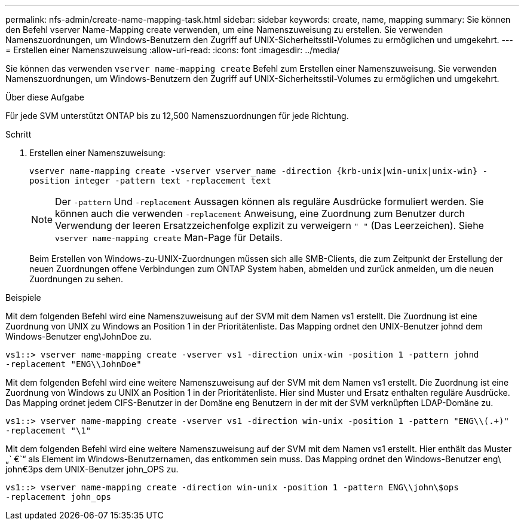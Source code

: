 ---
permalink: nfs-admin/create-name-mapping-task.html 
sidebar: sidebar 
keywords: create, name, mapping 
summary: Sie können den Befehl vserver Name-Mapping create verwenden, um eine Namenszuweisung zu erstellen. Sie verwenden Namenszuordnungen, um Windows-Benutzern den Zugriff auf UNIX-Sicherheitsstil-Volumes zu ermöglichen und umgekehrt. 
---
= Erstellen einer Namenszuweisung
:allow-uri-read: 
:icons: font
:imagesdir: ../media/


[role="lead"]
Sie können das verwenden `vserver name-mapping create` Befehl zum Erstellen einer Namenszuweisung. Sie verwenden Namenszuordnungen, um Windows-Benutzern den Zugriff auf UNIX-Sicherheitsstil-Volumes zu ermöglichen und umgekehrt.

.Über diese Aufgabe
Für jede SVM unterstützt ONTAP bis zu 12,500 Namenszuordnungen für jede Richtung.

.Schritt
. Erstellen einer Namenszuweisung:
+
`vserver name-mapping create -vserver vserver_name -direction {krb-unix|win-unix|unix-win} -position integer -pattern text -replacement text`

+
[NOTE]
====
Der `-pattern` Und `-replacement` Aussagen können als reguläre Ausdrücke formuliert werden. Sie können auch die verwenden `-replacement` Anweisung, eine Zuordnung zum Benutzer durch Verwendung der leeren Ersatzzeichenfolge explizit zu verweigern `" "` (Das Leerzeichen). Siehe `vserver name-mapping create` Man-Page für Details.

====
+
Beim Erstellen von Windows-zu-UNIX-Zuordnungen müssen sich alle SMB-Clients, die zum Zeitpunkt der Erstellung der neuen Zuordnungen offene Verbindungen zum ONTAP System haben, abmelden und zurück anmelden, um die neuen Zuordnungen zu sehen.



.Beispiele
Mit dem folgenden Befehl wird eine Namenszuweisung auf der SVM mit dem Namen vs1 erstellt. Die Zuordnung ist eine Zuordnung von UNIX zu Windows an Position 1 in der Prioritätenliste. Das Mapping ordnet den UNIX-Benutzer johnd dem Windows-Benutzer eng\JohnDoe zu.

[listing]
----
vs1::> vserver name-mapping create -vserver vs1 -direction unix-win -position 1 -pattern johnd
-replacement "ENG\\JohnDoe"
----
Mit dem folgenden Befehl wird eine weitere Namenszuweisung auf der SVM mit dem Namen vs1 erstellt. Die Zuordnung ist eine Zuordnung von Windows zu UNIX an Position 1 in der Prioritätenliste. Hier sind Muster und Ersatz enthalten reguläre Ausdrücke. Das Mapping ordnet jedem CIFS-Benutzer in der Domäne eng Benutzern in der mit der SVM verknüpften LDAP-Domäne zu.

[listing]
----
vs1::> vserver name-mapping create -vserver vs1 -direction win-unix -position 1 -pattern "ENG\\(.+)"
-replacement "\1"
----
Mit dem folgenden Befehl wird eine weitere Namenszuweisung auf der SVM mit dem Namen vs1 erstellt. Hier enthält das Muster „` €`“ als Element im Windows-Benutzernamen, das entkommen sein muss. Das Mapping ordnet den Windows-Benutzer eng\ john€3ps dem UNIX-Benutzer john_OPS zu.

[listing]
----
vs1::> vserver name-mapping create -direction win-unix -position 1 -pattern ENG\\john\$ops
-replacement john_ops
----